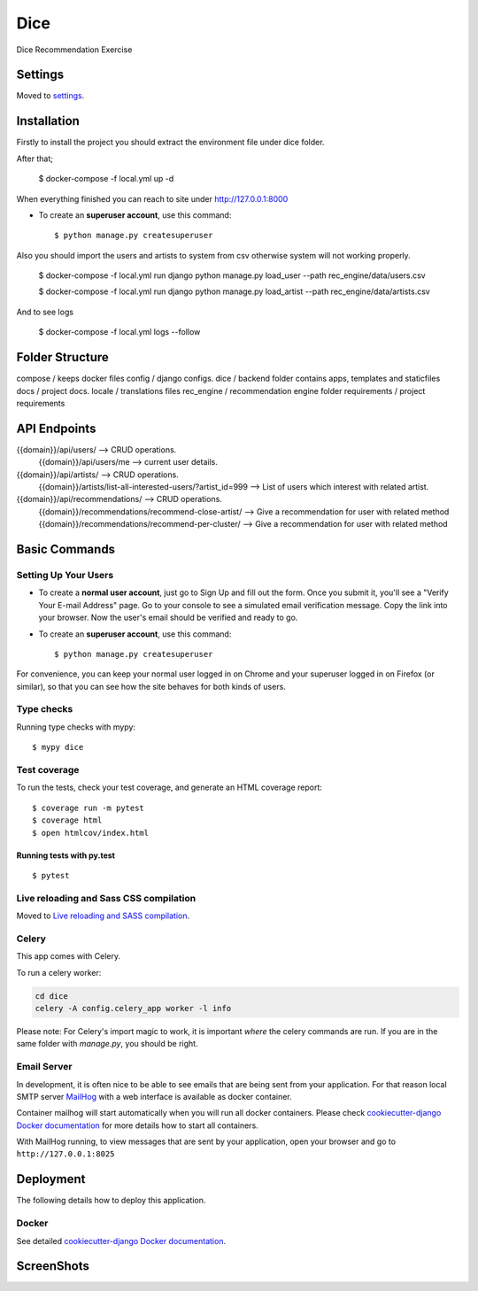 Dice
====

Dice Recommendation Exercise

.. image:: https://img.shields.io/badge/built%20with-Cookiecutter%20Django-ff69b4.svg?logo=cookiecutter
     :target: https://github.com/pydanny/cookiecutter-django/
     :alt: Built with Cookiecutter Django
.. image:: https://img.shields.io/badge/code%20style-black-000000.svg
     :target: https://github.com/ambv/black
     :alt: Black code style

Settings
--------

Moved to settings_.

.. _settings: http://cookiecutter-django.readthedocs.io/en/latest/settings.html


Installation
--------------

Firstly to install the project you should extract the environment file under dice folder.

After that;

    $ docker-compose -f local.yml up -d

When everything finished you can reach to site under http://127.0.0.1:8000

* To create an **superuser account**, use this command::

    $ python manage.py createsuperuser


Also you should import the users and artists to system from csv otherwise system will not working properly.

    $ docker-compose -f local.yml run django python manage.py load_user --path rec_engine/data/users.csv

    $ docker-compose -f local.yml run django python manage.py load_artist --path rec_engine/data/artists.csv


And to see logs

    $ docker-compose -f local.yml logs --follow


Folder Structure
--------------

compose / keeps docker files
config / django configs.
dice / backend folder contains apps, templates and staticfiles
docs / project docs.
locale / translations files
rec_engine / recommendation engine folder
requirements / project requirements


API Endpoints
--------------


{{domain}}/api/users/ --> CRUD operations.
  {{domain}}/api/users/me --> current user details.

{{domain}}/api/artists/ --> CRUD operations.
  {{domain}}/artists/list-all-interested-users/?artist_id=999 --> List of users which interest with related artist.


{{domain}}/api/recommendations/ --> CRUD operations.
  {{domain}}/recommendations/recommend-close-artist/ --> Give a recommendation for user with related method
  {{domain}}/recommendations/recommend-per-cluster/ --> Give a recommendation for user with related method


Basic Commands
--------------

Setting Up Your Users
^^^^^^^^^^^^^^^^^^^^^

* To create a **normal user account**, just go to Sign Up and fill out the form. Once you submit it, you'll see a "Verify Your E-mail Address" page. Go to your console to see a simulated email verification message. Copy the link into your browser. Now the user's email should be verified and ready to go.

* To create an **superuser account**, use this command::

    $ python manage.py createsuperuser

For convenience, you can keep your normal user logged in on Chrome and your superuser logged in on Firefox (or similar), so that you can see how the site behaves for both kinds of users.

Type checks
^^^^^^^^^^^

Running type checks with mypy:

::

  $ mypy dice

Test coverage
^^^^^^^^^^^^^

To run the tests, check your test coverage, and generate an HTML coverage report::

    $ coverage run -m pytest
    $ coverage html
    $ open htmlcov/index.html

Running tests with py.test
~~~~~~~~~~~~~~~~~~~~~~~~~~

::

  $ pytest

Live reloading and Sass CSS compilation
^^^^^^^^^^^^^^^^^^^^^^^^^^^^^^^^^^^^^^^

Moved to `Live reloading and SASS compilation`_.

.. _`Live reloading and SASS compilation`: http://cookiecutter-django.readthedocs.io/en/latest/live-reloading-and-sass-compilation.html

Celery
^^^^^^

This app comes with Celery.

To run a celery worker:

.. code-block:: bash

    cd dice
    celery -A config.celery_app worker -l info

Please note: For Celery's import magic to work, it is important *where* the celery commands are run. If you are in the same folder with *manage.py*, you should be right.

Email Server
^^^^^^^^^^^^

In development, it is often nice to be able to see emails that are being sent from your application. For that reason local SMTP server `MailHog`_ with a web interface is available as docker container.

Container mailhog will start automatically when you will run all docker containers.
Please check `cookiecutter-django Docker documentation`_ for more details how to start all containers.

With MailHog running, to view messages that are sent by your application, open your browser and go to ``http://127.0.0.1:8025``

.. _mailhog: https://github.com/mailhog/MailHog

Deployment
----------

The following details how to deploy this application.

Docker
^^^^^^

See detailed `cookiecutter-django Docker documentation`_.

.. _`cookiecutter-django Docker documentation`: http://cookiecutter-django.readthedocs.io/en/latest/deployment-with-docker.html


ScreenShots
----------

.. image:: /docs/screenshots/1.png
  :width: 400

.. image:: /docs/screenshots/2.png
  :width: 400

.. image:: /docs/screenshots/3.png
  :width: 400

.. image:: /docs/screenshots/4.png
  :width: 400

.. image:: /docs/screenshots/5.png
  :width: 400

.. image:: /docs/screenshots/6.png
  :width: 400

.. image:: /docs/screenshots/7.png
  :width: 400

.. image:: /docs/screenshots/8.png
  :width: 400

.. image:: /docs/screenshots/9.png
  :width: 400

.. image:: /docs/screenshots/10.png
  :width: 400

.. image:: /docs/screenshots/11.png
  :width: 400

.. image:: /docs/screenshots/12.png
  :width: 400

.. image:: /docs/screenshots/13.png
  :width: 400

.. image:: /docs/screenshots/14.png
  :width: 400

.. image:: /docs/screenshots/15.png
  :width: 400

.. image:: /docs/screenshots/16.png
  :width: 400

.. image:: /docs/screenshots/17.png
  :width: 400

.. image:: /docs/screenshots/18.png
  :width: 400

.. image:: /docs/screenshots/19.png
  :width: 400
